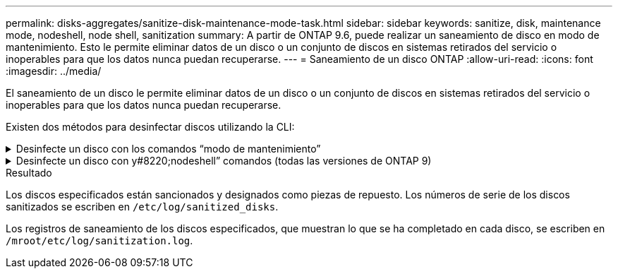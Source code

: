 ---
permalink: disks-aggregates/sanitize-disk-maintenance-mode-task.html 
sidebar: sidebar 
keywords: sanitize, disk, maintenance mode, nodeshell, node shell, sanitization 
summary: A partir de ONTAP 9.6, puede realizar un saneamiento de disco en modo de mantenimiento. Esto le permite eliminar datos de un disco o un conjunto de discos en sistemas retirados del servicio o inoperables para que los datos nunca puedan recuperarse. 
---
= Saneamiento de un disco ONTAP
:allow-uri-read: 
:icons: font
:imagesdir: ../media/


[role="lead"]
El saneamiento de un disco le permite eliminar datos de un disco o un conjunto de discos en sistemas retirados del servicio o inoperables para que los datos nunca puedan recuperarse.

Existen dos métodos para desinfectar discos utilizando la CLI:

.Desinfecte un disco con los comandos &#8220;modo de mantenimiento&#8221;
[%collapsible]
====
A partir de ONTAP 9.6, puede realizar un saneamiento de disco en modo de mantenimiento.

.Antes de empezar
* Los discos no pueden ser discos de autocifrado (SED).
+
Debe utilizar el `storage encryption disk sanitize` Comando para desinfectar un SED.

+
link:../encryption-at-rest/index.html["Cifrado de datos en reposo"]

+
Obtenga más información sobre `storage encryption disk sanitize` en el link:https://docs.netapp.com/us-en/ontap-cli/storage-encryption-disk-sanitize.html["Referencia de comandos de la ONTAP"^].



.Pasos
. Arranque en modo de mantenimiento.
+
.. Para salir del shell actual, introduzca `halt`.
+
Aparece el aviso del CARGADOR.

.. Para entrar en el modo de mantenimiento, introduzca `boot_ontap maint`.
+
Después de ver alguna información, se muestra el símbolo del sistema del modo de mantenimiento.



. Si los discos que desea desinfectar se crean particiones, desparticionar cada disco:
+

NOTE: El comando para anular la partición de un disco solo está disponible a nivel de diagnóstico y solo se debe realizar bajo la supervisión del soporte de NetApp. Es muy recomendable que se ponga en contacto con el soporte de NetApp antes de continuar.
También puede consultar el artículo de la base de conocimientos link:https://kb.netapp.com/Advice_and_Troubleshooting/Data_Storage_Systems/FAS_Systems/How_to_unpartition_a_spare_drive_in_ONTAP["Cómo desparticionar una unidad de reserva en ONTAP"^]

+
`disk unpartition <disk_name>`

. Desinfecte los discos especificados:
+
`disk sanitize start [-p <pattern1>|-r [-p <pattern2>|-r [-p <pattern3>|-r]]] [-c <cycle_count>] <disk_list>`

+

NOTE: No apague el nodo, interrumpa la conectividad de almacenamiento ni elimine los discos de destino mientras se está saneando. Si se interrumpe la operación durante la fase de formateo, se debe reiniciar la fase de formateo y se debe permitir que finalice antes de que los discos se sanearan y estén listos para ser devueltos al pool de reserva. Si necesita anular el proceso de saneamiento, puede hacerlo utilizando el `disk sanitize abort` comando. Si los discos especificados se están sometiendo a la fase de formateo del saneamiento, la interrupción no se producirá hasta que se complete la fase.

+
 `-p` `<pattern1>` `-p` `<pattern2>` `-p` `<pattern3>` especifica un ciclo de uno a tres patrones de sobrescritura de bytes hexadecimales definidos por el usuario que se pueden aplicar sucesivamente a los discos que se están saneando. El patrón predeterminado son tres pasadas, usando 0x55 para la primera pasada, 0xaa para la segunda pasada y 0x3c para la tercera pasada.

+
`-r` reemplaza una sobrescritura con patrón por una sobrescritura aleatoria para cualquiera de las pasadas o para todas ellas.

+
`-c` `<cycle_count>` especifica el número de veces que se aplican los patrones de sobrescritura especificados. El valor predeterminado es un ciclo. El valor máximo es siete ciclos.

+
`<disk_list>` Especifica una lista separada por espacios de los ID de los discos de repuesto que se van a sanear.

. Si lo desea, compruebe el estado del proceso de saneamiento de disco:
+
`disk sanitize status [<disk_list>]`

. Una vez completado el proceso de saneamiento, devuelva los discos al estado de reserva de cada disco:
+
`disk sanitize release <disk_name>`

. Salga del modo de mantenimiento.


====
.Desinfecte un disco con y#8220;nodeshell&#8221; comandos (todas las versiones de ONTAP 9)
[%collapsible]
====
Una vez habilitada la función de saneamiento de disco con comandos nodeshell en un nodo, no se puede deshabilitar.

.Antes de empezar
* Los discos deben ser discos de repuesto; deben ser propiedad de un nodo, pero no se deben utilizar en un nivel local.
+
Si los discos están particionados, ninguna partición puede estar en uso en un nivel local.

* Los discos no pueden ser discos de autocifrado (SED).
+
Debe utilizar el `storage encryption disk sanitize` Comando para desinfectar un SED.

+
link:../encryption-at-rest/index.html["Cifrado de datos en reposo"]

* Los discos no pueden formar parte de una agrupación de almacenamiento.


.Pasos
. Si los discos que desea desinfectar se crean particiones, desparticionar cada disco:
+
--

NOTE: El comando para anular la partición de un disco solo está disponible a nivel de diagnóstico y solo se debe realizar bajo la supervisión del soporte de NetApp. **Es muy recomendable que se ponga en contacto con el servicio de asistencia de NetApp antes de continuar.** También puede consultar el artículo de la base de conocimientos link:https://kb.netapp.com/Advice_and_Troubleshooting/Data_Storage_Systems/FAS_Systems/How_to_unpartition_a_spare_drive_in_ONTAP["Cómo desparticionar una unidad de reserva en ONTAP"^].

--
+
`disk unpartition <disk_name>`

. Introduzca el nodo que posee los discos que desea desinfectar:
+
`system node run -node <node_name>`

. Habilitar el saneamiento de disco:
+
`options licensed_feature.disk_sanitization.enable on`

+
Se le pide que confirme el comando porque es irreversible.

. Cambie al nivel de privilegio avanzado de Nodesinfierno:
+
`priv set advanced`

. Desinfecte los discos especificados:
+
`disk sanitize start [-p <pattern1>|-r [-p <pattern2>|-r [-p <pattern3>|-r]]] [-c <cycle_count>] <disk_list>`

+

NOTE: No apague el nodo, interrumpa la conectividad de almacenamiento ni elimine el destino
discos mientras se sanean. Si el saneamiento se interrumpe durante la fase de formateo, el formateo
la fase debe reiniciarse y dejarse terminar antes de que los discos estén higienizados y listos para ser
devuelto al pool de reserva. Si necesita cancelar el proceso de saneamiento, puede hacerlo mediante el saneamiento del disco
comando abort. Si los discos especificados están pasando por la fase de formateo de saneamiento, el
la interrupción no se produce hasta que se completa la fase.

+
`-p <pattern1> -p <pattern2> -p <pattern3>` especifica un ciclo de uno a tres patrones de sobrescritura de bytes hexadecimales definidos por el usuario que se pueden aplicar sucesivamente a los discos que se están saneando. El patrón predeterminado son tres pasadas, usando 0x55 para la primera pasada, 0xaa para la segunda pasada y 0x3c para la tercera pasada.

+
`-r` reemplaza una sobrescritura con patrón por una sobrescritura aleatoria para cualquiera de las pasadas o para todas ellas.

+
`-c <cycle_count>` especifica el número de veces que se aplican los patrones de sobrescritura especificados.

+
El valor predeterminado es un ciclo. El valor máximo es siete ciclos.

+
`<disk_list>` Especifica una lista separada por espacios de los ID de los discos de repuesto que se van a sanear.

. Si desea comprobar el estado del proceso de saneamiento de disco:
+
`disk sanitize status [<disk_list>]`

. Una vez finalizado el proceso de saneamiento, devuelva los discos a estado de repuesto:
+
`disk sanitize release <disk_name>`

. Volver al nivel de privilegios de administración nodesinfierno:
+
`priv set admin`

. Volver a la CLI de ONTAP:
+
`exit`

. Determine si todos los discos se han devuelto al estado de repuesto:
+
`storage aggregate show-spare-disks`

+
[cols="1,2"]
|===


| Si... | Realice lo siguiente... 


| Todos los discos sanitizados se enumeran como repuestos | Ha terminado. Los discos se sanean y están en estado de repuesto. 


| Algunos de los discos sanitizados no aparecen como repuestos  a| 
Complete los siguientes pasos:

.. Entre en el modo de privilegio avanzado:
+
`set -privilege advanced`

.. Asigne los discos sanitizados sin asignar al nodo adecuado para cada disco:
+
`storage disk assign -disk <disk_name> -owner <node_name>`

.. Devuelva los discos al estado de repuesto de cada disco:
+
`storage disk unfail -disk <disk_name> -s -q`

.. Volver al modo administrativo:
+
`set -privilege admin`



|===
+
Obtenga más información sobre `storage aggregate show-spare-disks` en el link:https://docs.netapp.com/us-en/ontap-cli/storage-aggregate-show-spare-disks.html["Referencia de comandos de la ONTAP"^].



====
.Resultado
Los discos especificados están sancionados y designados como piezas de repuesto. Los números de serie de los discos sanitizados se escriben en `/etc/log/sanitized_disks`.

Los registros de saneamiento de los discos especificados, que muestran lo que se ha completado en cada disco, se escriben en `/mroot/etc/log/sanitization.log`.

